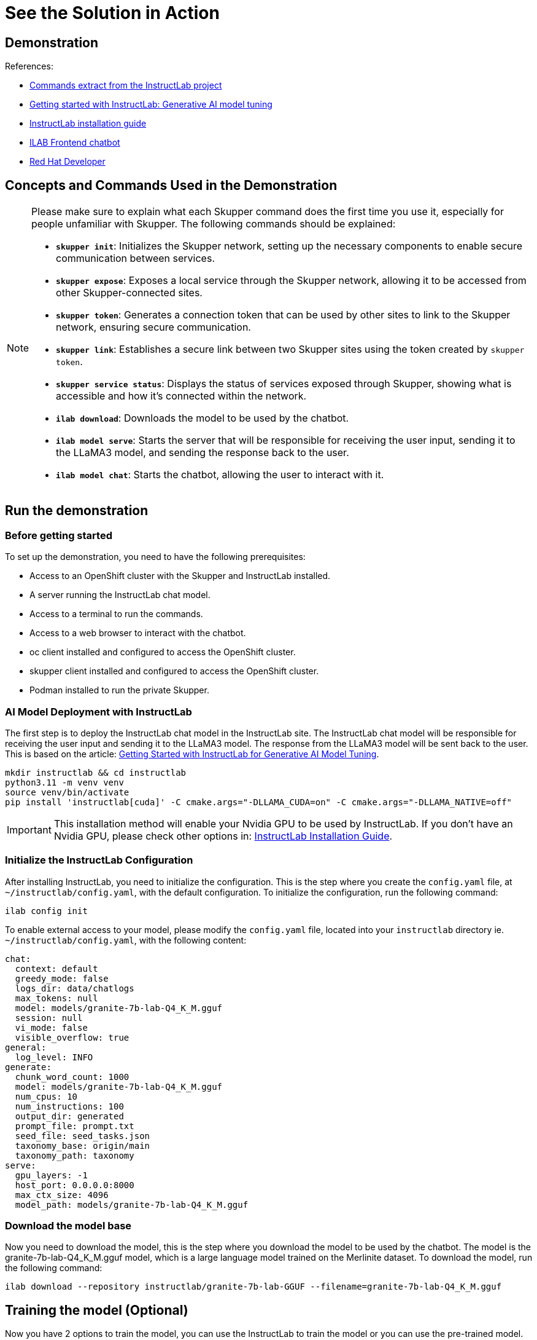 = See the Solution in Action

== Demonstration

References:

* https://github.com/instructlab[Commands extract from the InstructLab project]
* https://developers.redhat.com/blog/2024/06/12/getting-started-instructlab-generative-ai-model-tuning#model_alignment_and_training_with_instructlab[Getting started with InstructLab: Generative AI model tuning]
* https://github.com/instructlab/instructlab/blob/main/README.md#-installing-ilab[InstructLab installation guide]
* https://github.com/rafaelvzago/ilab-client[ILAB Frontend chatbot]
* https://developers.redhat.com[Red Hat Developer]

== Concepts and Commands Used in the Demonstration

[NOTE]
====
Please make sure to explain what each Skupper command does the first time you use it, especially for people unfamiliar with Skupper. The following commands should be explained:

- **`skupper init`**: Initializes the Skupper network, setting up the necessary components to enable secure communication between services.
- **`skupper expose`**: Exposes a local service through the Skupper network, allowing it to be accessed from other Skupper-connected sites.
- **`skupper token`**: Generates a connection token that can be used by other sites to link to the Skupper network, ensuring secure communication.
- **`skupper link`**: Establishes a secure link between two Skupper sites using the token created by `skupper token`.
- **`skupper service status`**: Displays the status of services exposed through Skupper, showing what is accessible and how it’s connected within the network.
- **`ilab download`**: Downloads the model to be used by the chatbot.
- **`ilab model serve`**: Starts the server that will be responsible for receiving the user input, sending it to the LLaMA3 model, and sending the response back to the user.
- **`ilab model chat`**: Starts the chatbot, allowing the user to interact with it.

====

[#_demonstration]
== Run the demonstration

[#_before_getting_started]
=== Before getting started

To set up the demonstration, you need to have the following prerequisites:

* Access to an OpenShift cluster with the Skupper and InstructLab installed.
* A server running the InstructLab chat model.
* Access to a terminal to run the commands.
* Access to a web browser to interact with the chatbot.
* oc client installed and configured to access the OpenShift cluster.
* skupper client installed and configured to access the OpenShift cluster.
* Podman installed to run the private Skupper.


[#_getting_started]

[#_ai_model_deployment_with_instructlab]
=== AI Model Deployment with InstructLab

The first step is to deploy the InstructLab chat model in the InstructLab site. The InstructLab chat model will be responsible for receiving the user input and sending it to the LLaMA3 model. The response from the LLaMA3 model will be sent back to the user. This is based on the article: https://developers.redhat.com/blog/2024/06/12/getting-started-instructlab-generative-ai-model-tuning#model_alignment_and_training_with_instructlab[Getting Started with InstructLab for Generative AI Model Tuning].

[.console-input]
[source,shell script]
----
mkdir instructlab && cd instructlab
python3.11 -m venv venv
source venv/bin/activate
pip install 'instructlab[cuda]' -C cmake.args="-DLLAMA_CUDA=on" -C cmake.args="-DLLAMA_NATIVE=off"
----

[IMPORTANT]
====
This installation method will enable your Nvidia GPU to be used by InstructLab. If you don't have an Nvidia GPU, please check other options in: https://github.com/instructlab/instructlab/blob/main/README.md#-installing-ilab[InstructLab Installation Guide].
====

=== Initialize the InstructLab Configuration

After installing InstructLab, you need to initialize the configuration. This is the step where you create the `config.yaml` file, at `~/instructlab/config.yaml`, with the default configuration. To initialize the configuration, run the following command:

[.console-input]
[source,shell script]
----
ilab config init
----

To enable external access to your model, please modify the `config.yaml` file, located into your `instructlab` directory ie. `~/instructlab/config.yaml`, with the following content:

[source,yaml]
----
chat:
  context: default
  greedy_mode: false
  logs_dir: data/chatlogs
  max_tokens: null
  model: models/granite-7b-lab-Q4_K_M.gguf
  session: null
  vi_mode: false
  visible_overflow: true
general:
  log_level: INFO
generate:
  chunk_word_count: 1000
  model: models/granite-7b-lab-Q4_K_M.gguf
  num_cpus: 10
  num_instructions: 100
  output_dir: generated
  prompt_file: prompt.txt
  seed_file: seed_tasks.json
  taxonomy_base: origin/main
  taxonomy_path: taxonomy
serve:
  gpu_layers: -1
  host_port: 0.0.0.0:8000
  max_ctx_size: 4096
  model_path: models/granite-7b-lab-Q4_K_M.gguf
----

=== Download the model base

Now you need to download the model, this is the step where you download the model to be used by the chatbot. The model is the granite-7b-lab-Q4_K_M.gguf model, which is a large language model trained on the Merlinite dataset. To download the model, run the following command:

[.console-input]
[source,shell script]
----
ilab download --repository instructlab/granite-7b-lab-GGUF --filename=granite-7b-lab-Q4_K_M.gguf
----

[#_training_the_model]
== Training the model (Optional)

Now you have 2 options to train the model, you can use the InstructLab to train the model or you can use the pre-trained model. In this case, we will use the pre-trained model. The next steps into this section are optional, we will work with the model alignment and training with InstructLab. If dont want to train the model, please skip this section.

=== Introduction to Model Alignment and Training with InstructLab

The pre-trained model is a large language model trained on the granite dataset. The model is capable of generating human-like responses to user input and can be used to create engaging and interactive applications. In this section, we will explore how to align and train the model using InstructLab, a tool that simplifies the process of training and fine-tuning generative AI models.

In this example, we will add new information into our model, to achieve this, we will work with the taxonomy. The taxonomy is a hierarchical structure that organizes the information used to train the model. By adding new information to the taxonomy, we can improve the model's ability to generate relevant and accurate responses to user input.

[IMPORTANT]
====
* The taxonomy is a key component of the training process, as it provides the model with the knowledge it needs to generate responses to user input. By adding new information to the taxonomy, we can improve the model's performance and create more engaging and interactive applications.
====

[NOTE]
====
* If you want a deep dive into the model alignment and training with InstructLab, please check the article: https://developers.redhat.com/blog/2024/06/12/getting-started-instructlab-generative-ai-model-tuning#model_alignment_and_training_with_instructlab[Getting Started with InstructLab for Generative AI Model Tuning].
====

=== Adding knowledge to the taxonomy

Let's create a new file under the `taxonomy` directory, located at `~/instructlab/taxonomy/knowledge/trivia/redhat/qna.yaml`. This file will contain information about curiosities from Red Hat, Open Source, and the community. To create the file, run the following command:

[.console-input]
[source,shell script]
----
mkdir -p taxonomy/knowledge/trivia/redhat
touch taxonomy/knowledge/trivia/redhat/qna.yaml
----

If you check the `qna.yaml` file, you will see the following content:

[source,yaml]
----
version: 2
task_description: 'Teach the model about curiosities from Red Hat, Open Source, and the community'
created_by: rafaelvzago
domain: technology
seed_examples:
  - question: What is the origin of the name "Red Hat" in Red Hat Inc.?
    answer: |
      The name "Red Hat" comes from co-founder Marc Ewing's red Cornell University lacrosse hat, which he wore
      while working on early versions of Red Hat Linux.
  - question: When was Red Hat founded and by whom?
    answer: |
      Red Hat was founded in 1993 by Bob Young and Marc Ewing.
  - question: What is the Fedora Project and its relationship with Red Hat?
    answer: |
      The Fedora Project is a community-driven Linux distribution sponsored by Red Hat. It serves as the upstream
      source for innovations that may be included in Red Hat Enterprise Linux.
  - question: How did IBM's acquisition of Red Hat in 2019 impact the open-source community?
    answer: |
      IBM's $34 billion acquisition of Red Hat in 2019 was one of the largest in tech history, reinforcing the
      importance of open-source software in enterprise solutions and expanding Red Hat's global reach.
  - question: What is OpenShift and why is it significant in the open-source community?
    answer: |
      OpenShift is Red Hat's open-source container application platform based on Kubernetes. It enables developers
      to build, deploy, and manage containerized applications, promoting cloud-native development practices.
document:
  repo: https://github.com/rafaelvzago/red-hat-opensource-curiosities.git
  commit: a70c2cd
  patterns:
    - curiosities.md
----

[IMPORTANT]
====
* Left no blank lines between the YAML keys and values, neither at the end of the file.
====

This is the content of the `qna.yaml` file, which contains information about curiosities from Red Hat, Open Source, and the community. The file includes questions and answers related to the origin of the name "Red Hat," the founding of Red Hat, the Fedora Project, IBM's acquisition of Red Hat, and OpenShift. This information will be used to train the model and improve its ability to generate responses to user input.

=== Training the model with the new knowledge

Now that we have added new information to the taxonomy, we can train the model with this knowledge. To train the model, run the following command:

[.console-input]
[source,shell script]
----
ilab taxonomy diff
ilab data generate
ilab model train
ilab model convert
ilab model serve --model-path NEW_MODEL_PATH/MODEL_NAME.gguf
----

Let's break down the commands:

[NOTE]
====
* The `ilab taxonomy diff` command is used to check the differences between the current taxonomy and the new taxonomy file.
* The `ilab data generate` command is used to generate the training data for the model based on the information in the taxonomy.
* The `ilab model train` command is used to train the model with the new knowledge from the taxonomy.
* The `ilab model convert` command is used to convert the trained model to a format that can be used by the chatbot.
* The `ilab model serve --model-path NEW_MODEL_PATH/MODEL_NAME.gguf` command is used to start the server with the new model, allowing the chatbot to interact with it.
====

[IMPORTANT]
====
* The training requires a significant amount of computational resources and time, depending on the size of the model and the complexity of the training data. Make sure you have the necessary resources available before starting the training process.
* The training part could take a long time, depending on the size of the model and the complexity of the training data. Make sure you have the necessary resources available before starting the training process. At my machine, the training took around 20 hours:
* Specs:
** 13th Gen Intel(R) Core(TM) i7-1365U
** 32GB RAM
====

=== Conclusion of the training section

Our goal with this solution is to show how to deploy the InstructLab chat model and interact with it using the ILAB Frontend chatbot. The training section is optional, and you can skip it if you want to use the pre-trained model. The next steps will focus on deploying the InstructLab chat model and interacting with it using the ILAB Frontend chatbot.

=== Start the server

The last step is to start the server. The server will be responsible for receiving the user input, sending it to the LLaMA3 model, and sending the response back to the user. If you have trained the model, you can use the new model path. If you are using the pre-trained model, you can use the default model path. To start the server, run the following command:

[.console-input]
[source,shell script]
----
ilab model serve

# The output should be similar to:
INFO 2024-07-30 18:59:01,199 serve.py:51: serve Using model 'models/granite-7b-lab-Q4_K_M.gguf' with -1 gpu-layers and 4096 max context size.
INFO 2024-07-30 18:59:01,611 server.py:218: server Starting server process, press CTRL+C to shutdown server...
INFO 2024-07-30 18:59:01,612 server.py:219: server After application startup complete see http://0.0.0.0:8000/docs for API.
----

[#_public_skupper_deployment]
== Public Skupper Deployment

Deploy the public Skupper in Openshift Cluster. The public Skupper will receive the connection from the private Skupper and create a secure connection between the two sites.

=== Creating the project and deploying the public Skupper:

This is the step where you create the project and deploy the public Skupper. The public Skupper will be responsible for receiving the connection from the private Skupper and creating a secure connection between the two sites. Open a new terminal and run the following commands:


[.console-input]
[source,shell script]
----
export SKUPPER_PLATFORM=kubernetes
oc new-project ollama-pilot
skupper init --enable-console --enable-flow-collector --console-user admin --console-password admin
----

[IMPORTANT]
====
* Run this command in a new terminal and keep it open, because the default platform is `kubernetes` and the private terminal is using `podman`.
====

[NOTE]
====
* `SKUPPER_PLATFORM=kubernetes` is used to set the platform to Kubernetes. This is necessary because the public Skupper will be running on a Kubernetes cluster.
* `oc new-project ollama-pilot` is used to create a new project called `ollama-pilot`.
* `skupper init` is used to initialize the Skupper network, setting up the necessary components to enable secure communication between services.
* The `--enable-console` flag is used to enable the Skupper console, which provides a web interface for managing the Skupper network.
* The `--enable-flow-collector` flag is used to enable the flow collector, which collects and displays information about the traffic flowing through the Skupper network.
* The `--console-user admin` flag is used to set the username for the Skupper console to `admin`.
* The `--console-password admin` flag is used to set the password for the Skupper console to `admin`.
====

=== Creating the token to allow the private Skupper to connect to the public Skupper:

This is the step where you create the token to allow the private Skupper to connect to the public Skupper. At the same terminal, run the following command:

[.console-input]
[source,shell script]
----
skupper token create token.yaml
----

[NOTE]
====
* `skupper token create token.yaml` is used to generate a connection token that can be used by other sites to link to the Skupper network, ensuring secure communication.
* The `token.yaml` file will contain the token to connect the two sites.
====

Now, you'll have a `token.yaml` file with the token to connect the two sites.

[#_private_skupper_deployment]
== Private Skupper Deployment

The second step is to deploy the private Skupper in Private Local Environment. The private Skupper will be responsible for creating a secure connection between the two sites, allowing the Ollama Pilot application to send requests to the InstructLab chat model. 

=== Install Skupper

To install skupper on site A, with podman as the platform, open a new terminal to handle all the commands related to the private Skupper.

[.console-input]
[source,shell script]
----
export SKUPPER_PLATFORM=podman
skupper init --ingress none
----

[NOTE]
====
* `SKUPPER_PLATFORM=podman` is used to set the platform to podman. This is necessary because the private Skupper will be running on a podman container.
* `skupper init` is used to initialize the Skupper network, setting up the necessary components to enable secure communication between services.
* The `--ingress none` flag is used to disable the automatic creation of an ingress controller. This is necessary because the public Skupper will be responsible for exposing the service to the internet.
====

=== Exposing the InstructLab Chat Model

To bind the local service running the InstructLab chat model to the Skupper service:

[.console-input]
[source,shell script]
----
skupper expose host host.containers.internal --address instructlab --port 8000
----

[NOTE]
====
* `skupper expose` is used to expose a local service through the Skupper network, allowing it to be accessed from other Skupper-connected sites.
* `host.containers.internal` is used to bind the local service to the Skupper service.
* `--address instructlab` is used to specify the address of the service.
* `--port 8000` is used to specify the port of the service.
====

Check the status of the Skupper service:

[.console-input]
[source,shell script]
----
skupper service status

Services exposed through Skupper:
╰─ instructlab:8000 (tcp)
----

[NOTE]
====
* `skupper service status` is used to display the status of services exposed through Skupper, showing what is accessible and how it’s connected within the network.
====

=== Secure Communication Between the Two Sites with Skupper

Now it's time to establish a secure connection between the two sites using the token created by the public Skupper. Using the token created by the public Skupper, run the following command at the terminal where the private Skupper is running:

[.console-input]
[source,shell script]
----
skupper link create token.yaml --name instructlab
----

[NOTE]
====
* `skupper link create token.yaml --name instructlab` is used to establish a secure link between two Skupper sites using the token created by `skupper token`.
====

Check the status of the Skupper link:

[.console-input]
[source,shell script]
----
skupper link status

Links created from this site:

        Link instructlab is connected

Current links from other sites that are connected:

        There are no connected links
----

[NOTE]
====
* `skupper link status` is used to display the status of the links created by the Skupper network, showing which sites are connected and how they are connected.
====

Check the status on the public Skupper terminal:

[.console-input]
[source,shell script]
----
skupper link status

Links created from this site:

       There are no links configured or connected

Current links from other sites that are connected:

       Incoming link from site b8ad86d5-9680-4fea-9c07-ea7ee394e0bd
----

[NOTE]
====
* `skupper link status` is used to display the status of the links created by the Skupper network, showing which sites are connected and how they are connected.
====

=== Chatbot with Protected Data

The last step is to expose the service in the public Skupper and create the Ollama Pilot application.

* Still on the terminal where the **public** Skupper is running, run the following command to expose the service:

[.console-input]
[source,shell script]
----
skupper service create instructlab 8000
----

[NOTE]
====
* `skupper service create instructlab 8000` is used to create the service in the public Skupper, allowing it to be accessed from the private Skupper.
====

[#_deploying_instructlab_chatbot]
== Deploying the InstructLab Chatbot

Before run the chatbot, let's understand the final part of this solution, the Frontend application.

This application will be deployed in a OpenShift cluster, and will be responsible for sending the user input to the InstructLab chat model and displaying the response to the user. The application will be deployed at the same namespace where the public Skupper is running.


[IMPORTANT]
====
* The frontend application called ILAB Frontend chatbot will use the local service in the public cluster to send the user input to the InstructLab chat model and display the response to the user. See the line 23 of the `ilab-client-deployment.yaml` file.
====

=== Deploy ILAB Frontend chatbot

To deploy the ILAB Frontend chatbot, lets use the following yaml deployment file, in this case the file is located at `~/instructlab/ilab-client-deployment.yaml`:

[.source,yaml]
----
apiVersion: apps.openshift.io/v1
kind: DeploymentConfig
metadata:
  name: ilab-client
spec:
  replicas: 1
  selector:
    app: ilab-client
  strategy:
    type: Recreate
  template:
    metadata:
      labels:
        app: ilab-client
    spec:
      containers:
      - name: ilab-client-container
        image: quay.io/rzago/ilab-client:latest
        ports:
        - containerPort: 5000
        env:
        - name: ADDRESS
          value: "http://instructlab:8000" # The address of the InstructLab chat model connected to the private Skupper
  triggers:
  - type: ConfigChange
----

Apply the deployment file:

[.console-input]
[source,shell script]
----
oc apply -f ~/instructlab/ilab-client-deployment.yaml
----

[NOTE]
====
* The `ilab-client-deployment.yaml` file is used to deploy the ILAB Frontend chatbot, which will be responsible for sending the user input to the InstructLab chat model and displaying the response to the user.
* The `ADDRESS` environment variable is used to specify the address of the InstructLab chat model connected to the private Skupper.
* The `oc apply -f ~/instructlab/ilab-client-deployment.yaml` command is used to apply the deployment file and deploy the ILAB Frontend chatbot.
====

=== Creating the service of the ILAB Frontend chatbot deployment

Now, let's create the service for the ILAB Frontend chatbot deployment, the file is located at `~/instructlab/ilab-client-service.yaml`:

[.source,yaml]
----
apiVersion: v1
kind: Service
metadata:
  name: ilab-client-service
spec:
  selector:
    app: ilab-client
  ports:
  - protocol: TCP
    port: 5000
    targetPort: 5000
----

Apply the service file:

[.console-input]
[source,shell script]
----
oc apply -f ~/instructlab/ilab-client-service.yaml
----

[NOTE]
====
* The `ilab-client-service.yaml` file is used to create the service for the ILAB Frontend chatbot deployment.
* The `oc apply -f ~/instructlab/ilab-client-service.yaml` command is used to apply the service file and create the service for the ILAB Frontend chatbot deployment.
====

=== Exposing the service of the ILAB Frontend chatbot deployment

We are almost there, now let's expose the service of the ILAB Frontend chatbot deployment, the file is located at `~/instructlab/ilab-client-route.yaml`:

[.source,yaml]
----
apiVersion: route.openshift.io/v1
kind: Route
metadata:
  name: ilab-client-route
spec:
  to:
    kind: Service
    name: ilab-client-service
  port:
    targetPort: 5000
----

Apply the route file:

[.console-input]
[source,shell script]
----
oc apply -f ~/instructlab/ilab-client-route.yaml
----

[NOTE]
====
* The `ilab-client-route.yaml` file is used to expose the service of the ILAB Frontend chatbot deployment.
* The `oc apply -f ~/instructlab/ilab-client-route.yaml` command is used to apply the route file and expose the service of the ILAB Frontend chatbot deployment.
====

=== Accessing the ILAB Frontend chatbot

Finally, to access the ILAB Frontend chatbot, you can use the following command to get the public URL:

[.console-input]
[source,shell script]
----
oc get route ilab-client-route
----

[NOTE]
====
* The `oc get route ilab-client-route` command is used to get the public URL of the ILAB Frontend chatbot, which will be used to access the chatbot from the Ollama Pilot application.
====

[#_interacting_with_the_chatbot]
== Interacting with the chatbot

To interact with the chatbot, you can access the public URL of the ILAB Frontend chatbot using a web browser. The chatbot will be displayed on the screen, and you can start interacting with it by typing messages in the chat window.

image::chat_bot.png[Chatbot]

[#_considerations]
=== Considerations

* If your machine has an Nvidia GPU, you can use the InstructLab chat model to generate responses to user input. The InstructLab chat model is a large language model trained on the Merlinite dataset and is capable of generating human-like responses to user input. By following the steps outlined in this demonstration, you can deploy the InstructLab chat model in your environment and interact with it using the ILAB Frontend chatbot. This will allow you to experience the power of generative AI models and see how they can be used to create engaging and interactive applications.
* Adjust the model temperature to control the randomness of the responses generated by the chatbot. A lower temperature will result in more deterministic responses, while a higher temperature will result in more random responses. Experiment with different temperature values to find the right balance between coherence and creativity in the chatbot's responses. 
* Image repository for ilab-client: https://github.com/rafaelvzago/ilab-client[rafaelvzago/ilab-client]
